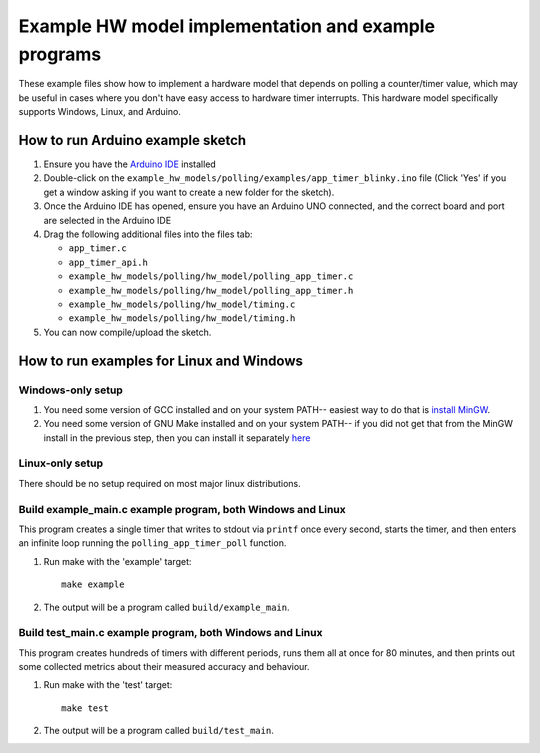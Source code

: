 Example HW model implementation and example programs
----------------------------------------------------

These example files show how to implement a hardware model that depends on
polling a counter/timer value, which may be useful in cases where you don't have easy
access to hardware timer interrupts. This hardware model specifically supports Windows,
Linux, and Arduino.

How to run Arduino example sketch
=================================

#. Ensure you have the `Arduino IDE <https://www.arduino.cc/en/software>`_ installed

#. Double-click on the ``example_hw_models/polling/examples/app_timer_blinky.ino``
   file (Click 'Yes' if you get a window asking if you want to create a new folder for the sketch).

#. Once the Arduino IDE has opened, ensure you have an Arduino UNO connected,
   and the correct board and port are selected in the Arduino IDE

#. Drag the following additional files into the files tab:

   * ``app_timer.c``
   * ``app_timer_api.h``
   * ``example_hw_models/polling/hw_model/polling_app_timer.c``
   * ``example_hw_models/polling/hw_model/polling_app_timer.h``
   * ``example_hw_models/polling/hw_model/timing.c``
   * ``example_hw_models/polling/hw_model/timing.h``

#. You can now compile/upload the sketch.

How to run examples for Linux and Windows
=========================================

Windows-only setup
##################

#. You need some version of GCC installed and on your system PATH-- easiest way to do that is
   `install MinGW <http://www.codebind.com/cprogramming/install-mingw-windows-10-gcc/>`_.

#. You need some version of GNU Make installed and on your system PATH-- if you did not get
   that from the MinGW install in the previous step, then you can install it separately
   `here <http://gnuwin32.sourceforge.net/packages/make.htm>`_

Linux-only setup
################

There should be no setup required on most major linux distributions.


Build example_main.c example program, both Windows and Linux
############################################################

This program creates a single timer that writes to stdout via ``printf`` once every second,
starts the timer, and then enters an infinite loop running the ``polling_app_timer_poll`` function.

#. Run make with the 'example' target:

   ::

       make example

#. The output will be a program called ``build/example_main``.

Build test_main.c example program, both Windows and Linux
#########################################################

This program creates hundreds of timers with different periods, runs them all at once for 80 minutes,
and then prints out some collected metrics about their measured accuracy and behaviour.

#. Run make with the 'test' target:

   ::

       make test

#. The output will be a program called ``build/test_main``.

